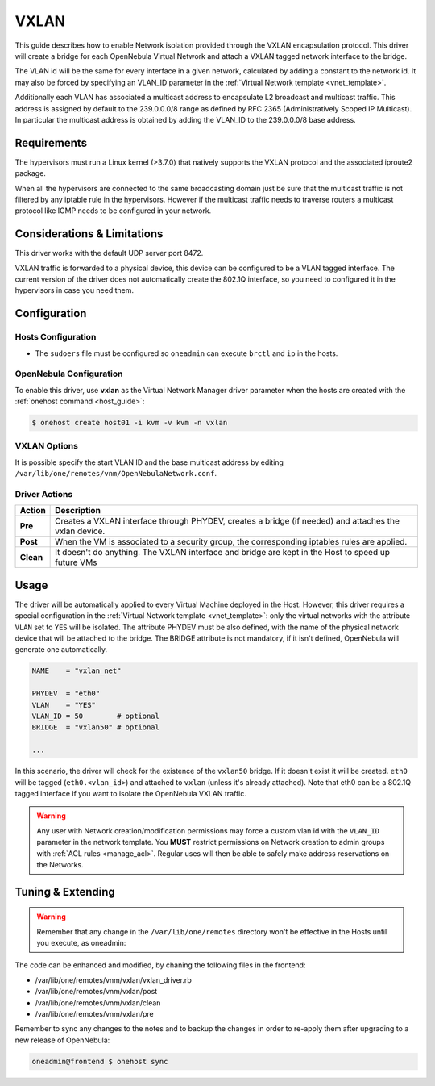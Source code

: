 .. _vxlan:

============
VXLAN
============

This guide describes how to enable Network isolation provided through the VXLAN
encapsulation protocol. This driver will create a bridge for each OpenNebula Virtual Network and attach a VXLAN tagged network interface to the bridge.

The VLAN id will be the same for every interface in a given network, calculated by adding a constant to the network id. It may also be forced by specifying an VLAN\_ID parameter in the :ref:`Virtual Network template <vnet_template>`.

Additionally each VLAN has associated a multicast address to encapsulate L2 broadcast and multicast traffic. This address is assigned by default to the 239.0.0.0/8 range as defined by RFC 2365 (Administratively Scoped IP Multicast). In particular the multicast address is obtained by adding the VLAN\_ID to the 239.0.0.0/8 base address.

Requirements
============

The hypervisors must run a Linux kernel (>3.7.0) that natively supports the VXLAN protocol and the associated iproute2 package.

When all the hypervisors are connected to the same broadcasting domain just be sure that the multicast traffic is not filtered by any iptable rule in the hypervisors. However if the multicast traffic needs to traverse routers a multicast protocol like IGMP needs to be configured in your network.

Considerations & Limitations
============================

This driver works with the default UDP server port 8472.

VXLAN traffic is forwarded to a physical device, this device can be configured to be a VLAN tagged interface. The current version of the driver does not automatically create the 802.1Q interface, so you need to configured it in the hypervisors in case you need them.

Configuration
=============

Hosts Configuration
-------------------

-  The ``sudoers`` file must be configured so ``oneadmin`` can execute ``brctl`` and ``ip`` in the hosts.

OpenNebula Configuration
------------------------

To enable this driver, use **vxlan** as the Virtual Network Manager driver parameter when the hosts are created with the :ref:`onehost command <host_guide>`:

.. code::

    $ onehost create host01 -i kvm -v kvm -n vxlan

VXLAN Options
--------------

It is possible specify the start VLAN ID and the base multicast address by editing ``/var/lib/one/remotes/vnm/OpenNebulaNetwork.conf``.

Driver Actions
--------------

+-----------+----------------------------------------------------------------------------------------------------------+
|   Action  |                                               Description                                                |
+===========+==========================================================================================================+
| **Pre**   | Creates a VXLAN interface through PHYDEV, creates a bridge (if needed) and attaches the vxlan device.    |
+-----------+----------------------------------------------------------------------------------------------------------+
| **Post**  | When the VM is associated to a security group, the corresponding iptables rules are applied.             |
+-----------+----------------------------------------------------------------------------------------------------------+
| **Clean** | It doesn't do anything. The VXLAN interface and bridge are kept in the Host to speed up future VMs       |
+-----------+----------------------------------------------------------------------------------------------------------+

Usage
=====

The driver will be automatically applied to every Virtual Machine deployed in the Host. However, this driver requires a special configuration in the :ref:`Virtual Network template <vnet_template>`: only the virtual networks with the attribute ``VLAN`` set to ``YES`` will be isolated. The attribute PHYDEV must be also defined, with the name of the physical network device that will be attached to the bridge. The BRIDGE attribute is not mandatory, if it isn't defined, OpenNebula will generate one automatically.

.. code::

    NAME    = "vxlan_net"
         
    PHYDEV  = "eth0"
    VLAN    = "YES"
    VLAN_ID = 50        # optional
    BRIDGE  = "vxlan50" # optional
     
    ...

In this scenario, the driver will check for the existence of the ``vxlan50`` bridge. If it doesn't exist it will be created. ``eth0`` will be tagged (``eth0.<vlan_id>``) and attached to ``vxlan`` (unless it's already attached). Note that eth0 can be a 802.1Q tagged interface if you want to isolate the OpenNebula VXLAN traffic.

.. warning:: Any user with Network creation/modification permissions may force a custom vlan id with the ``VLAN_ID`` parameter in the network template. You **MUST** restrict permissions on Network creation to admin groups with :ref:`ACL rules <manage_acl>`. Regular uses will then be able to safely make address reservations on the Networks.

Tuning & Extending
==================

.. warning:: Remember that any change in the ``/var/lib/one/remotes`` directory won't be effective in the Hosts until you execute, as oneadmin:

The code can be enhanced and modified, by chaning the following files in the
frontend:

* /var/lib/one/remotes/vnm/vxlan/vxlan_driver.rb
* /var/lib/one/remotes/vnm/vxlan/post
* /var/lib/one/remotes/vnm/vxlan/clean
* /var/lib/one/remotes/vnm/vxlan/pre

Remember to sync any changes to the notes and to backup the changes in order to re-apply them after upgrading to a new release of OpenNebula:

.. code::

    oneadmin@frontend $ onehost sync

